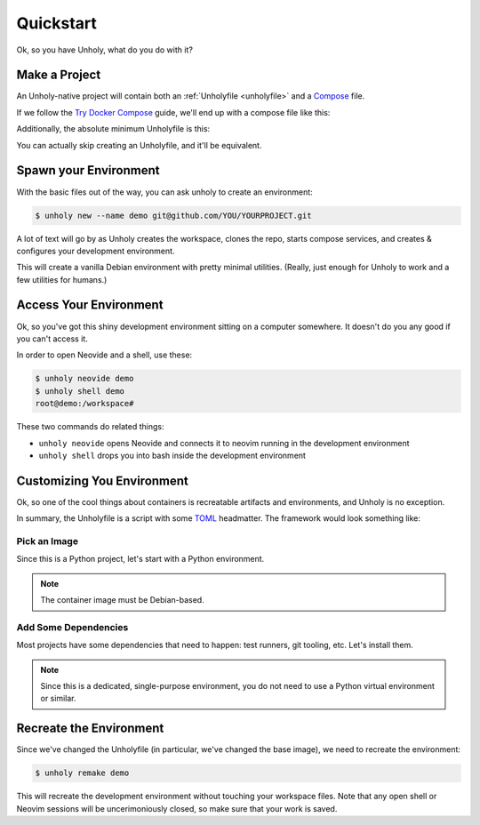 ==========
Quickstart
==========

Ok, so you have Unholy, what do you do with it?

Make a Project
==============

An Unholy-native project will contain both an :ref:`Unholyfile <unholyfile>`
and a Compose_ file.

If we follow the `Try Docker Compose`_ guide, we'll end up with a compose file 
like this:

.. code-block:: yaml
   :caption: compose.yaml

   services:
     web:
       build: .
       ports:
         - "8000:5000"
     redis:
       image: "redis:alpine"

Additionally, the absolute minimum Unholyfile is this:

.. code-block::
   :caption: Unholyfile

You can actually skip creating an Unholyfile, and it'll
be equivalent.

.. _compose: https://docs.docker.com/compose/
.. _try docker compose: https://docs.docker.com/compose/gettingstarted/


Spawn your Environment
======================

With the basic files out of the way, you can ask unholy to create an environment:

.. code-block:: console

   $ unholy new --name demo git@github.com/YOU/YOURPROJECT.git

A lot of text will go by as Unholy creates the workspace, clones the repo, starts
compose services, and creates & configures your development environment.

This will create a vanilla Debian environment with pretty minimal utilities.
(Really, just enough for Unholy to work and a few utilities for humans.)


Access Your Environment
=======================

Ok, so you've got this shiny development environment sitting on a computer
somewhere. It doesn't do you any good if you can't access it.

In order to open Neovide and a shell, use these:

.. code-block:: console

   $ unholy neovide demo
   $ unholy shell demo
   root@demo:/workspace# 

These two commands do related things:

* ``unholy neovide`` opens Neovide and connects it to neovim running in the
  development environment
* ``unholy shell`` drops you into bash inside the development environment


Customizing You Environment
===========================

Ok, so one of the cool things about containers is recreatable artifacts and
environments, and Unholy is no exception.

In summary, the Unholyfile is a script with some TOML_ headmatter. The framework
would look something like:

.. code-block::
   :caption: Unholyfile
   :linenos:

   ---
   ---
   #!/bin/sh
   set -e


.. _toml: https://toml.io/

Pick an Image
-------------

Since this is a Python project, let's start with a Python environment.

.. code-block::
   :caption: Unholyfile
   :linenos:
   :emphasize-lines: 2-3

   ---
   [dev]
   image = "python:3"
   ---
   #!/bin/sh
   set -e

.. note::

   The container image must be Debian-based.

Add Some Dependencies
---------------------

Most projects have some dependencies that need to happen: test runners, git
tooling, etc. Let's install them.

.. code-block::
   :caption: Unholyfile
   :linenos:
   :emphasize-lines: 7-8

   ---
   [dev]
   image = "python:3"
   ---
   #!/bin/sh
   set -e
   pip install -r requirements.txt
   pip install pytest

.. note::

   Since this is a dedicated, single-purpose environment, you do not need to use
   a Python virtual environment or similar.


Recreate the Environment
========================

Since we've changed the Unholyfile (in particular, we've changed the base image),
we need to recreate the environment:

.. code-block:: console

   $ unholy remake demo

This will recreate the development environment without touching your workspace
files. Note that any open shell or Neovim sessions will be uncerimoniously
closed, so make sure that your work is saved.
